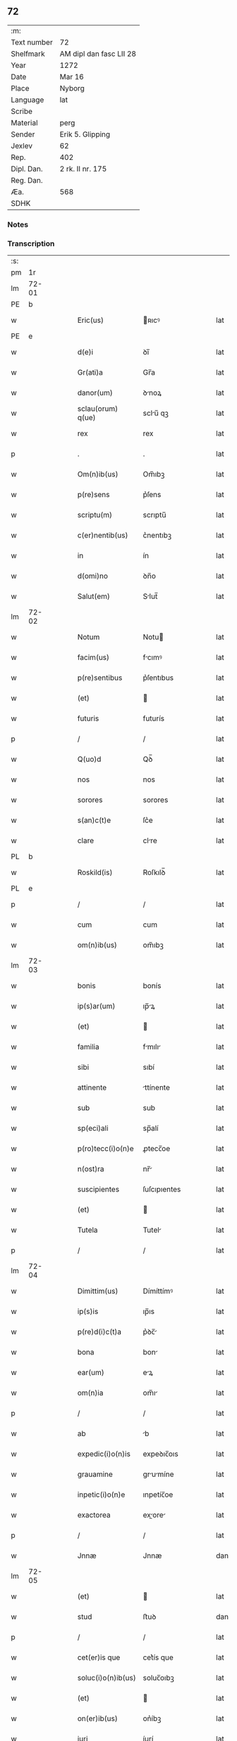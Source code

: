 ** 72
| :m:         |                         |
| Text number | 72                      |
| Shelfmark   | AM dipl dan fasc LII 28 |
| Year        | 1272                    |
| Date        | Mar 16                  |
| Place       | Nyborg                  |
| Language    | lat                     |
| Scribe      |                         |
| Material    | perg                    |
| Sender      | Erik 5. Glipping        |
| Jexlev      | 62                      |
| Rep.        | 402                     |
| Dipl. Dan.  | 2 rk. II nr. 175        |
| Reg. Dan.   |                         |
| Æa.         | 568                     |
| SDHK        |                         |

*** Notes


*** Transcription
| :s: |       |   |   |   |   |                    |              |   |   |   |   |     |   |   |   |       |
| pm  |    1r |   |   |   |   |                    |              |   |   |   |   |     |   |   |   |       |
| lm  | 72-01 |   |   |   |   |                    |              |   |   |   |   |     |   |   |   |       |
| PE  |     b |   |   |   |   |                    |              |   |   |   |   |     |   |   |   |       |
| w   |       |   |   |   |   | Eric(us)           | ʀıcꝰ        |   |   |   |   | lat |   |   |   | 72-01 |
| PE  |     e |   |   |   |   |                    |              |   |   |   |   |     |   |   |   |       |
| w   |       |   |   |   |   | d(e)i              | ꝺı̅           |   |   |   |   | lat |   |   |   | 72-01 |
| w   |       |   |   |   |   | Gr(ati)a           | Gr̅a          |   |   |   |   | lat |   |   |   | 72-01 |
| w   |       |   |   |   |   | danor(um)          | ꝺnoꝝ        |   |   |   |   | lat |   |   |   | 72-01 |
| w   |       |   |   |   |   | sclau(orum) q(ue)  | sclu̅ qꝫ     |   |   |   |   | lat |   |   |   | 72-01 |
| w   |       |   |   |   |   | rex                | rex          |   |   |   |   | lat |   |   |   | 72-01 |
| p   |       |   |   |   |   | .                  | .            |   |   |   |   | lat |   |   |   | 72-01 |
| w   |       |   |   |   |   | Om(n)ib(us)        | Om̅ıbꝫ        |   |   |   |   | lat |   |   |   | 72-01 |
| w   |       |   |   |   |   | p(re)sens          | p͛ſens        |   |   |   |   | lat |   |   |   | 72-01 |
| w   |       |   |   |   |   | scriptu(m)         | scrıptu̅      |   |   |   |   | lat |   |   |   | 72-01 |
| w   |       |   |   |   |   | c(er)nentib(us)    | c͛nentıbꝫ     |   |   |   |   | lat |   |   |   | 72-01 |
| w   |       |   |   |   |   | in                 | ín           |   |   |   |   | lat |   |   |   | 72-01 |
| w   |       |   |   |   |   | d(omi)no           | ꝺn̅o          |   |   |   |   | lat |   |   |   | 72-01 |
| w   |       |   |   |   |   | Salut(em)          | Slut̅        |   |   |   |   | lat |   |   |   | 72-01 |
| lm  | 72-02 |   |   |   |   |                    |              |   |   |   |   |     |   |   |   |       |
| w   |       |   |   |   |   | Notum              | Notu        |   |   |   |   | lat |   |   |   | 72-02 |
| w   |       |   |   |   |   | facim(us)          | fcımꝰ       |   |   |   |   | lat |   |   |   | 72-02 |
| w   |       |   |   |   |   | p(re)sentibus      | p͛ſentıbus    |   |   |   |   | lat |   |   |   | 72-02 |
| w   |       |   |   |   |   | (et)               |             |   |   |   |   | lat |   |   |   | 72-02 |
| w   |       |   |   |   |   | futuris            | futurís      |   |   |   |   | lat |   |   |   | 72-02 |
| p   |       |   |   |   |   | /                  | /            |   |   |   |   | lat |   |   |   | 72-02 |
| w   |       |   |   |   |   | Q(uo)d             | Qꝺ̅           |   |   |   |   | lat |   |   |   | 72-02 |
| w   |       |   |   |   |   | nos                | nos          |   |   |   |   | lat |   |   |   | 72-02 |
| w   |       |   |   |   |   | sorores            | sorores      |   |   |   |   | lat |   |   |   | 72-02 |
| w   |       |   |   |   |   | s(an)c(t)e         | ſc͛e          |   |   |   |   | lat |   |   |   | 72-02 |
| w   |       |   |   |   |   | clare              | clre        |   |   |   |   | lat |   |   |   | 72-02 |
| PL  |     b |   |   |   |   |                    |              |   |   |   |   |     |   |   |   |       |
| w   |       |   |   |   |   | Roskild(is)        | Roſkılꝺ̅      |   |   |   |   | lat |   |   |   | 72-02 |
| PL  |     e |   |   |   |   |                    |              |   |   |   |   |     |   |   |   |       |
| p   |       |   |   |   |   | /                  | /            |   |   |   |   | lat |   |   |   | 72-02 |
| w   |       |   |   |   |   | cum                | cum          |   |   |   |   | lat |   |   |   | 72-02 |
| w   |       |   |   |   |   | om(n)ib(us)        | om̅ıbꝫ        |   |   |   |   | lat |   |   |   | 72-02 |
| lm  | 72-03 |   |   |   |   |                    |              |   |   |   |   |     |   |   |   |       |
| w   |       |   |   |   |   | bonis              | bonís        |   |   |   |   | lat |   |   |   | 72-03 |
| w   |       |   |   |   |   | ip(s)ar(um)        | ıp̅ꝝ         |   |   |   |   | lat |   |   |   | 72-03 |
| w   |       |   |   |   |   | (et)               |             |   |   |   |   | lat |   |   |   | 72-03 |
| w   |       |   |   |   |   | familia            | fmılı      |   |   |   |   | lat |   |   |   | 72-03 |
| w   |       |   |   |   |   | sibi               | sıbí         |   |   |   |   | lat |   |   |   | 72-03 |
| w   |       |   |   |   |   | attinente          | ttínente    |   |   |   |   | lat |   |   |   | 72-03 |
| w   |       |   |   |   |   | sub                | sub          |   |   |   |   | lat |   |   |   | 72-03 |
| w   |       |   |   |   |   | sp(eci)ali         | sp̅alí        |   |   |   |   | lat |   |   |   | 72-03 |
| w   |       |   |   |   |   | p(ro)tecc(i)o(n)e  | ꝓtecc̅oe      |   |   |   |   | lat |   |   |   | 72-03 |
| w   |       |   |   |   |   | n(ost)ra           | nr̅          |   |   |   |   | lat |   |   |   | 72-03 |
| w   |       |   |   |   |   | suscipientes       | ſuſcıpıentes |   |   |   |   | lat |   |   |   | 72-03 |
| w   |       |   |   |   |   | (et)               |             |   |   |   |   | lat |   |   |   | 72-03 |
| w   |       |   |   |   |   | Tutela             | Tutel       |   |   |   |   | lat |   |   |   | 72-03 |
| p   |       |   |   |   |   | /                  | /            |   |   |   |   | lat |   |   |   | 72-03 |
| lm  | 72-04 |   |   |   |   |                    |              |   |   |   |   |     |   |   |   |       |
| w   |       |   |   |   |   | Dimittim(us)       | Dímíttímꝰ    |   |   |   |   | lat |   |   |   | 72-04 |
| w   |       |   |   |   |   | ip(s)is            | ıp̅ıs         |   |   |   |   | lat |   |   |   | 72-04 |
| w   |       |   |   |   |   | p(re)d(i)c(t)a     | p͛ꝺc̅         |   |   |   |   | lat |   |   |   | 72-04 |
| w   |       |   |   |   |   | bona               | bon         |   |   |   |   | lat |   |   |   | 72-04 |
| w   |       |   |   |   |   | ear(um)            | eꝝ          |   |   |   |   | lat |   |   |   | 72-04 |
| w   |       |   |   |   |   | om(n)ia            | om̅ı         |   |   |   |   | lat |   |   |   | 72-04 |
| p   |       |   |   |   |   | /                  | /            |   |   |   |   | lat |   |   |   | 72-04 |
| w   |       |   |   |   |   | ab                 | b           |   |   |   |   | lat |   |   |   | 72-04 |
| w   |       |   |   |   |   | expedic(i)o(n)is   | expeꝺıc̅oıs   |   |   |   |   | lat |   |   |   | 72-04 |
| w   |       |   |   |   |   | grauamine          | grumíne    |   |   |   |   | lat |   |   |   | 72-04 |
| w   |       |   |   |   |   | inpetic(i)o(n)e    | ınpetíc̅oe    |   |   |   |   | lat |   |   |   | 72-04 |
| w   |       |   |   |   |   | exactorea          | exore     |   |   |   |   | lat |   |   |   | 72-04 |
| p   |       |   |   |   |   | /                  | /            |   |   |   |   | lat |   |   |   | 72-04 |
| w   |       |   |   |   |   | Jnnæ               | Jnnæ         |   |   |   |   | dan |   |   |   | 72-04 |
| lm  | 72-05 |   |   |   |   |                    |              |   |   |   |   |     |   |   |   |       |
| w   |       |   |   |   |   | (et)               |             |   |   |   |   | lat |   |   |   | 72-05 |
| w   |       |   |   |   |   | stud               | ﬅuꝺ          |   |   |   |   | dan |   |   |   | 72-05 |
| p   |       |   |   |   |   | /                  | /            |   |   |   |   | lat |   |   |   | 72-05 |
| w   |       |   |   |   |   | cet(er)is que      | cet͛ís que    |   |   |   |   | lat |   |   |   | 72-05 |
| w   |       |   |   |   |   | soluc(i)o(n)ib(us) | soluc̅oıbꝫ    |   |   |   |   | lat |   |   |   | 72-05 |
| w   |       |   |   |   |   | (et)               |             |   |   |   |   | lat |   |   |   | 72-05 |
| w   |       |   |   |   |   | on(er)ib(us)       | on͛íbꝫ        |   |   |   |   | lat |   |   |   | 72-05 |
| w   |       |   |   |   |   | iuri               | íurí         |   |   |   |   | lat |   |   |   | 72-05 |
| w   |       |   |   |   |   | regio              | regío        |   |   |   |   | lat |   |   |   | 72-05 |
| w   |       |   |   |   |   | attinentibus       | ttınentıbus |   |   |   |   | lat |   |   |   | 72-05 |
| w   |       |   |   |   |   | libera             | lıber       |   |   |   |   | lat |   |   |   | 72-05 |
| w   |       |   |   |   |   | (et)               |             |   |   |   |   | lat |   |   |   | 72-05 |
| w   |       |   |   |   |   | exempta            | exempt      |   |   |   |   | lat |   |   |   | 72-05 |
| p   |       |   |   |   |   | /                  | /            |   |   |   |   | lat |   |   |   | 72-05 |
| w   |       |   |   |   |   | Hanc               | Hnc         |   |   |   |   | lat |   |   |   | 72-05 |
| lm  | 72-06 |   |   |   |   |                    |              |   |   |   |   |     |   |   |   |       |
| w   |       |   |   |   |   | sibi               | sıbí         |   |   |   |   | lat |   |   |   | 72-06 |
| w   |       |   |   |   |   | gr(ati)am          | gr̅am         |   |   |   |   | lat |   |   |   | 72-06 |
| w   |       |   |   |   |   | adicientes         | ꝺıcıentes   |   |   |   |   | lat |   |   |   | 72-06 |
| w   |       |   |   |   |   | sp(eci)alem        | sp̅le       |   |   |   |   | lat |   |   |   | 72-06 |
| p   |       |   |   |   |   | /                  | /            |   |   |   |   | lat |   |   |   | 72-06 |
| w   |       |   |   |   |   | q(uo)d             | qꝺ̅           |   |   |   |   | lat |   |   |   | 72-06 |
| w   |       |   |   |   |   | villici            | ỽıllící      |   |   |   |   | lat |   |   |   | 72-06 |
| w   |       |   |   |   |   | ear(um)            | eꝝ          |   |   |   |   | lat |   |   |   | 72-06 |
| w   |       |   |   |   |   | (et)               |             |   |   |   |   | lat |   |   |   | 72-06 |
| w   |       |   |   |   |   | coloni             | coloní       |   |   |   |   | lat |   |   |   | 72-06 |
| w   |       |   |   |   |   | p(ro)              | ꝓ            |   |   |   |   | lat |   |   |   | 72-06 |
| w   |       |   |   |   |   | iure               | íure         |   |   |   |   | lat |   |   |   | 72-06 |
| w   |       |   |   |   |   | n(ost)ro           | nr̅o          |   |   |   |   | lat |   |   |   | 72-06 |
| w   |       |   |   |   |   | trium              | tríu        |   |   |   |   | lat |   |   |   | 72-06 |
| w   |       |   |   |   |   | marchar(um)        | mrchꝝ      |   |   |   |   | lat |   |   |   | 72-06 |
| p   |       |   |   |   |   | /                  | /            |   |   |   |   | lat |   |   |   | 72-06 |
| w   |       |   |   |   |   | nulli              | nullí        |   |   |   |   | lat |   |   |   | 72-06 |
| lm  | 72-07 |   |   |   |   |                    |              |   |   |   |   |     |   |   |   |       |
| w   |       |   |   |   |   | respondere         | reſponꝺere   |   |   |   |   | lat |   |   |   | 72-07 |
| w   |       |   |   |   |   | debeant            | ꝺebent      |   |   |   |   | lat |   |   |   | 72-07 |
| w   |       |   |   |   |   | nisi               | níſí         |   |   |   |   | lat |   |   |   | 72-07 |
| w   |       |   |   |   |   | sibi               | sıbí         |   |   |   |   | lat |   |   |   | 72-07 |
| p   |       |   |   |   |   | .                  | .            |   |   |   |   | lat |   |   |   | 72-07 |
| w   |       |   |   |   |   | Quocirca           | Quocırc     |   |   |   |   | lat |   |   |   | 72-07 |
| w   |       |   |   |   |   | p(er)              | ꝑ            |   |   |   |   | lat |   |   |   | 72-07 |
| w   |       |   |   |   |   | gr(ati)am          | gr̅a         |   |   |   |   | lat |   |   |   | 72-07 |
| w   |       |   |   |   |   | n(ost)ram          | nr̅am         |   |   |   |   | lat |   |   |   | 72-07 |
| w   |       |   |   |   |   | districte          | ꝺıﬅrıe      |   |   |   |   | lat |   |   |   | 72-07 |
| w   |       |   |   |   |   | inhibem(us)        | ınhıbemꝰ     |   |   |   |   | lat |   |   |   | 72-07 |
| p   |       |   |   |   |   | .                  | .            |   |   |   |   | lat |   |   |   | 72-07 |
| w   |       |   |   |   |   | Ne                 | Ne           |   |   |   |   | lat |   |   |   | 72-07 |
| w   |       |   |   |   |   | quis               | quís         |   |   |   |   | lat |   |   |   | 72-07 |
| p   |       |   |   |   |   | /                  | /            |   |   |   |   | lat |   |   |   | 72-07 |
| lm  | 72-08 |   |   |   |   |                    |              |   |   |   |   |     |   |   |   |       |
| w   |       |   |   |   |   | aduocator(um)      | ꝺuoctoꝝ    |   |   |   |   | lat |   |   |   | 72-08 |
| w   |       |   |   |   |   | aut                | ut          |   |   |   |   | lat |   |   |   | 72-08 |
| w   |       |   |   |   |   | quisq(ua)m         | quıſqm      |   |   |   |   | lat |   |   |   | 72-08 |
| w   |       |   |   |   |   | alius              | líuſ        |   |   |   |   | lat |   |   |   | 72-08 |
| p   |       |   |   |   |   | /                  | /            |   |   |   |   | lat |   |   |   | 72-08 |
| w   |       |   |   |   |   | ip(s)as            | ıp̅s         |   |   |   |   | lat |   |   |   | 72-08 |
| w   |       |   |   |   |   | d(omi)nas          | ꝺn̅s         |   |   |   |   | lat |   |   |   | 72-08 |
| w   |       |   |   |   |   | sup(er)            | suꝑ          |   |   |   |   | lat |   |   |   | 72-08 |
| w   |       |   |   |   |   | hac                | hc          |   |   |   |   | lat |   |   |   | 72-08 |
| w   |       |   |   |   |   | lib(er)tatis       | líb̅ttís     |   |   |   |   | lat |   |   |   | 72-08 |
| w   |       |   |   |   |   | gr(ati)a           | gr̅          |   |   |   |   | lat |   |   |   | 72-08 |
| w   |       |   |   |   |   | sibi               | sıbí         |   |   |   |   | lat |   |   |   | 72-08 |
| w   |       |   |   |   |   | a                  |             |   |   |   |   | lat |   |   |   | 72-08 |
| w   |       |   |   |   |   | nob(is)            | nob̅          |   |   |   |   | lat |   |   |   | 72-08 |
| w   |       |   |   |   |   | indulta            | ınꝺult      |   |   |   |   | lat |   |   |   | 72-08 |
| w   |       |   |   |   |   | molestare          | moleﬅre     |   |   |   |   | lat |   |   |   | 72-08 |
| lm  | 72-09 |   |   |   |   |                    |              |   |   |   |   |     |   |   |   |       |
| w   |       |   |   |   |   | p(re)sumat         | p͛ſumt       |   |   |   |   | lat |   |   |   | 72-09 |
| p   |       |   |   |   |   | .                  | .            |   |   |   |   | lat |   |   |   | 72-09 |
| w   |       |   |   |   |   | sicut              | sıcut        |   |   |   |   | lat |   |   |   | 72-09 |
| w   |       |   |   |   |   | gr(ati)am          | gr̅a         |   |   |   |   | lat |   |   |   | 72-09 |
| w   |       |   |   |   |   | n(ost)ram          | nr̅am         |   |   |   |   | lat |   |   |   | 72-09 |
| w   |       |   |   |   |   | dilig(er)it        | ꝺılıg̅ıt      |   |   |   |   | lat |   |   |   | 72-09 |
| w   |       |   |   |   |   | inoffensam         | ınoffenſ   |   |   |   |   | lat |   |   |   | 72-09 |
| p   |       |   |   |   |   | .                  | .            |   |   |   |   | lat |   |   |   | 72-09 |
| w   |       |   |   |   |   | Datu(m)            | Dtu̅         |   |   |   |   | lat |   |   |   | 72-09 |
| PL  |     b |   |   |   |   |                    |              |   |   |   |   |     |   |   |   |       |
| w   |       |   |   |   |   | Nyb(ur)gh          | Nẏb᷑gh        |   |   |   |   | lat |   |   |   | 72-09 |
| PL  |     e |   |   |   |   |                    |              |   |   |   |   |     |   |   |   |       |
| w   |       |   |   |   |   | anno               | nno         |   |   |   |   | lat |   |   |   | 72-09 |
| w   |       |   |   |   |   | d(omi)ni           | ꝺn̅ı          |   |   |   |   | lat |   |   |   | 72-09 |
| p   |       |   |   |   |   | .                  | .            |   |   |   |   | lat |   |   |   | 72-09 |
| n   |       |   |   |   |   | mͦ                  | ͦ            |   |   |   |   | lat |   |   |   | 72-09 |
| n   |       |   |   |   |   | CCͦ                 | CCͦ           |   |   |   |   | lat |   |   |   | 72-09 |
| p   |       |   |   |   |   | .                  | .            |   |   |   |   | lat |   |   |   | 72-09 |
| n   |       |   |   |   |   | Lxxͦ                | Lxͦx          |   |   |   |   | lat |   |   |   | 72-09 |
| p   |       |   |   |   |   | .                  | .            |   |   |   |   | lat |   |   |   | 72-09 |
| w   |       |   |   |   |   | s(e)c(un)do        | ſco         |   |   |   |   | lat |   |   |   | 72-09 |
| p   |       |   |   |   |   | /                  | /            |   |   |   |   | lat |   |   |   | 72-09 |
| lm  | 72-10 |   |   |   |   |                    |              |   |   |   |   |     |   |   |   |       |
| w   |       |   |   |   |   | K(alendas)         | KL̅           |   |   |   |   | lat |   |   |   | 72-10 |
| p   |       |   |   |   |   | /                  | /            |   |   |   |   | lat |   |   |   | 72-10 |
| w   |       |   |   |   |   | aprilis            | prılís      |   |   |   |   | lat |   |   |   | 72-10 |
| p   |       |   |   |   |   | .                  | .            |   |   |   |   | lat |   |   |   | 72-10 |
| n   |       |   |   |   |   | xvii               | xỽíí         |   |   |   |   | lat |   |   |   | 72-10 |
| p   |       |   |   |   |   | .                  | .            |   |   |   |   | lat |   |   |   | 72-10 |
| p   |       |   |   |   |   | /                  | /            |   |   |   |   | lat |   |   |   | 72-10 |
| w   |       |   |   |   |   | p(re)sente         | p͛ſente       |   |   |   |   | lat |   |   |   | 72-10 |
| w   |       |   |   |   |   | d(omi)no           | ꝺn̅o	  |   |   |   |   | lat |   |   |   | 72-10 |
| p   |       |   |   |   |   | /                  | /            |   |   |   |   | lat |   |   |   | 72-10 |
| :e: |       |   |   |   |   |                    |              |   |   |   |   |     |   |   |   |       |

